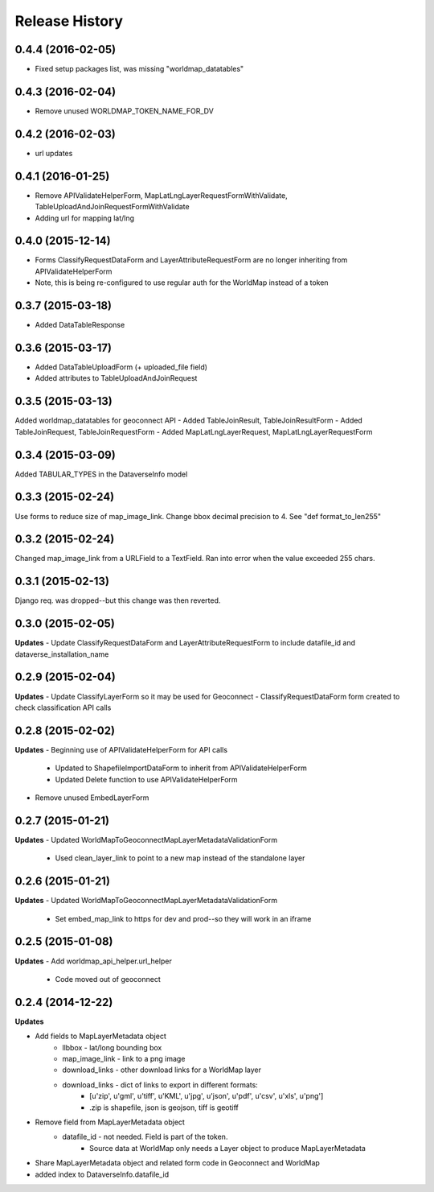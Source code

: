 .. :changelog:

Release History
---------------

0.4.4 (2016-02-05)
++++++++++++++++++
- Fixed setup packages list, was missing "worldmap_datatables"

0.4.3 (2016-02-04)
++++++++++++++++++
- Remove unused WORLDMAP_TOKEN_NAME_FOR_DV

0.4.2 (2016-02-03)
++++++++++++++++++
- url updates

0.4.1 (2016-01-25)
++++++++++++++++++
- Remove APIValidateHelperForm, MapLatLngLayerRequestFormWithValidate, TableUploadAndJoinRequestFormWithValidate
- Adding url for mapping lat/lng

0.4.0 (2015-12-14)
++++++++++++++++++
- Forms ClassifyRequestDataForm and LayerAttributeRequestForm are no longer inheriting from APIValidateHelperForm
- Note, this is being re-configured to use regular auth for the WorldMap instead of a token

0.3.7 (2015-03-18)
++++++++++++++++++
- Added DataTableResponse

0.3.6 (2015-03-17)
++++++++++++++++++
- Added DataTableUploadForm (+ uploaded_file field)
- Added attributes to TableUploadAndJoinRequest

0.3.5 (2015-03-13)
++++++++++++++++++
Added worldmap_datatables for geoconnect API
- Added TableJoinResult, TableJoinResultForm
- Added TableJoinRequest, TableJoinRequestForm
- Added MapLatLngLayerRequest, MapLatLngLayerRequestForm


0.3.4 (2015-03-09)
++++++++++++++++++
Added TABULAR_TYPES in the DataverseInfo model

0.3.3 (2015-02-24)
++++++++++++++++++
Use forms to reduce size of map_image_link.  Change bbox decimal precision to 4. See "def format_to_len255"

0.3.2 (2015-02-24)
++++++++++++++++++
Changed map_image_link from a URLField to a TextField.  Ran into error when the value exceeded 255 chars.

0.3.1 (2015-02-13)
++++++++++++++++++
Django req. was dropped--but this change was then reverted.

0.3.0 (2015-02-05)
++++++++++++++++++

**Updates**
- Update ClassifyRequestDataForm and LayerAttributeRequestForm to include datafile_id and dataverse_installation_name



0.2.9 (2015-02-04)
++++++++++++++++++

**Updates**
- Update ClassifyLayerForm so it may be used for Geoconnect
- ClassifyRequestDataForm form created to check classification API calls

0.2.8 (2015-02-02)
++++++++++++++++++

**Updates**
- Beginning use of APIValidateHelperForm for API calls
    - Updated to ShapefileImportDataForm to inherit from APIValidateHelperForm
    - Updated Delete function to use APIValidateHelperForm
- Remove unused EmbedLayerForm



0.2.7 (2015-01-21)
++++++++++++++++++

**Updates**
- Updated WorldMapToGeoconnectMapLayerMetadataValidationForm
    - Used clean_layer_link to point to a new map instead of the standalone layer


0.2.6 (2015-01-21)
++++++++++++++++++

**Updates**
- Updated WorldMapToGeoconnectMapLayerMetadataValidationForm
    - Set embed_map_link to https for dev and prod--so they will work in an iframe

0.2.5 (2015-01-08)
++++++++++++++++++

**Updates**
- Add worldmap_api_helper.url_helper
    - Code moved out of geoconnect

0.2.4 (2014-12-22)
++++++++++++++++++

**Updates**

- Add fields to MapLayerMetadata object
    - llbbox - lat/long bounding box
    - map_image_link - link to a png image
    - download_links - other download links for a WorldMap layer
    - download_links - dict of links to export in different formats:
        - [u'zip', u'gml', u'tiff', u'KML', u'jpg', u'json', u'pdf', u'csv', u'xls', u'png']
        - .zip is shapefile, json is geojson, tiff is geotiff
- Remove field from MapLayerMetadata object
    - datafile_id - not needed.  Field is part of the token.
        - Source data at WorldMap only needs a Layer object to produce MapLayerMetadata
- Share MapLayerMetadata object and related form code in Geoconnect and WorldMap
- added index to DataverseInfo.datafile_id
